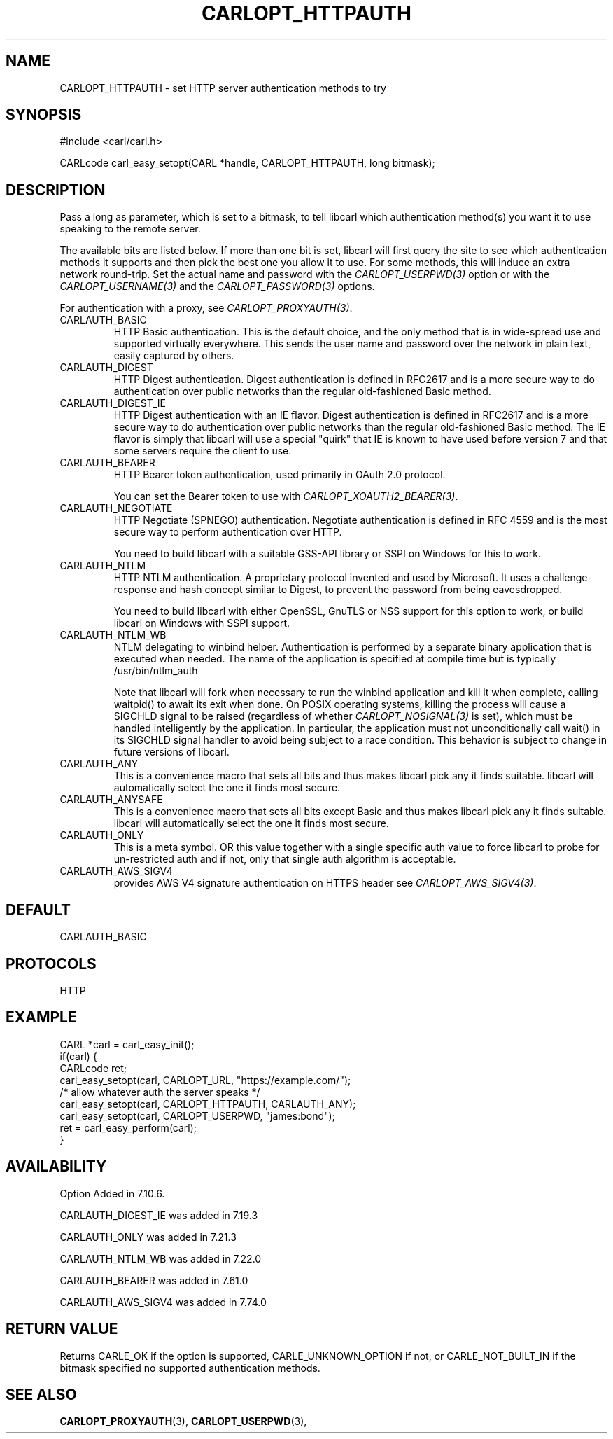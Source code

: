 .\" **************************************************************************
.\" *                                  _   _ ____  _
.\" *  Project                     ___| | | |  _ \| |
.\" *                             / __| | | | |_) | |
.\" *                            | (__| |_| |  _ <| |___
.\" *                             \___|\___/|_| \_\_____|
.\" *
.\" * Copyright (C) 1998 - 2018, Daniel Stenberg, <daniel@haxx.se>, et al.
.\" *
.\" * This software is licensed as described in the file COPYING, which
.\" * you should have received as part of this distribution. The terms
.\" * are also available at https://carl.se/docs/copyright.html.
.\" *
.\" * You may opt to use, copy, modify, merge, publish, distribute and/or sell
.\" * copies of the Software, and permit persons to whom the Software is
.\" * furnished to do so, under the terms of the COPYING file.
.\" *
.\" * This software is distributed on an "AS IS" basis, WITHOUT WARRANTY OF ANY
.\" * KIND, either express or implied.
.\" *
.\" **************************************************************************
.\"
.TH CARLOPT_HTTPAUTH 3 "2 Aug 2014" "libcarl 7.38.0" "carl_easy_setopt options"
.SH NAME
CARLOPT_HTTPAUTH \- set HTTP server authentication methods to try
.SH SYNOPSIS
.nf
#include <carl/carl.h>

CARLcode carl_easy_setopt(CARL *handle, CARLOPT_HTTPAUTH, long bitmask);
.SH DESCRIPTION
Pass a long as parameter, which is set to a bitmask, to tell libcarl which
authentication method(s) you want it to use speaking to the remote server.

The available bits are listed below. If more than one bit is set, libcarl will
first query the site to see which authentication methods it supports and then
pick the best one you allow it to use. For some methods, this will induce an
extra network round-trip. Set the actual name and password with the
\fICARLOPT_USERPWD(3)\fP option or with the \fICARLOPT_USERNAME(3)\fP and the
\fICARLOPT_PASSWORD(3)\fP options.

For authentication with a proxy, see \fICARLOPT_PROXYAUTH(3)\fP.

.IP CARLAUTH_BASIC
HTTP Basic authentication. This is the default choice, and the only method
that is in wide-spread use and supported virtually everywhere. This sends
the user name and password over the network in plain text, easily captured by
others.
.IP CARLAUTH_DIGEST
HTTP Digest authentication.  Digest authentication is defined in RFC2617 and
is a more secure way to do authentication over public networks than the
regular old-fashioned Basic method.
.IP CARLAUTH_DIGEST_IE
HTTP Digest authentication with an IE flavor.  Digest authentication is
defined in RFC2617 and is a more secure way to do authentication over public
networks than the regular old-fashioned Basic method. The IE flavor is simply
that libcarl will use a special "quirk" that IE is known to have used before
version 7 and that some servers require the client to use.
.IP CARLAUTH_BEARER
HTTP Bearer token authentication, used primarily in OAuth 2.0 protocol.

You can set the Bearer token to use with \fICARLOPT_XOAUTH2_BEARER(3)\fP.
.IP CARLAUTH_NEGOTIATE
HTTP Negotiate (SPNEGO) authentication. Negotiate authentication is defined
in RFC 4559 and is the most secure way to perform authentication over HTTP.

You need to build libcarl with a suitable GSS-API library or SSPI on Windows
for this to work.
.IP CARLAUTH_NTLM
HTTP NTLM authentication. A proprietary protocol invented and used by
Microsoft. It uses a challenge-response and hash concept similar to Digest, to
prevent the password from being eavesdropped.

You need to build libcarl with either OpenSSL, GnuTLS or NSS support for this
option to work, or build libcarl on Windows with SSPI support.
.IP CARLAUTH_NTLM_WB
NTLM delegating to winbind helper. Authentication is performed by a separate
binary application that is executed when needed. The name of the application
is specified at compile time but is typically /usr/bin/ntlm_auth

Note that libcarl will fork when necessary to run the winbind application and
kill it when complete, calling waitpid() to await its exit when done. On POSIX
operating systems, killing the process will cause a SIGCHLD signal to be
raised (regardless of whether \fICARLOPT_NOSIGNAL(3)\fP is set), which must be
handled intelligently by the application. In particular, the application must
not unconditionally call wait() in its SIGCHLD signal handler to avoid being
subject to a race condition.  This behavior is subject to change in future
versions of libcarl.
.IP CARLAUTH_ANY
This is a convenience macro that sets all bits and thus makes libcarl pick any
it finds suitable. libcarl will automatically select the one it finds most
secure.
.IP CARLAUTH_ANYSAFE
This is a convenience macro that sets all bits except Basic and thus makes
libcarl pick any it finds suitable. libcarl will automatically select the one
it finds most secure.
.IP CARLAUTH_ONLY
This is a meta symbol. OR this value together with a single specific auth
value to force libcarl to probe for un-restricted auth and if not, only that
single auth algorithm is acceptable.
.IP CARLAUTH_AWS_SIGV4
provides AWS V4 signature authentication on HTTPS header
see \fICARLOPT_AWS_SIGV4(3)\fP.
.SH DEFAULT
CARLAUTH_BASIC
.SH PROTOCOLS
HTTP
.SH EXAMPLE
.nf
CARL *carl = carl_easy_init();
if(carl) {
  CARLcode ret;
  carl_easy_setopt(carl, CARLOPT_URL, "https://example.com/");
  /* allow whatever auth the server speaks */
  carl_easy_setopt(carl, CARLOPT_HTTPAUTH, CARLAUTH_ANY);
  carl_easy_setopt(carl, CARLOPT_USERPWD, "james:bond");
  ret = carl_easy_perform(carl);
}
.fi
.SH AVAILABILITY
Option Added in 7.10.6.

CARLAUTH_DIGEST_IE was added in 7.19.3

CARLAUTH_ONLY was added in 7.21.3

CARLAUTH_NTLM_WB was added in 7.22.0

CARLAUTH_BEARER was added in 7.61.0

CARLAUTH_AWS_SIGV4 was added in 7.74.0
.SH RETURN VALUE
Returns CARLE_OK if the option is supported, CARLE_UNKNOWN_OPTION if not, or
CARLE_NOT_BUILT_IN if the bitmask specified no supported authentication
methods.
.SH "SEE ALSO"
.BR CARLOPT_PROXYAUTH "(3), " CARLOPT_USERPWD "(3), "

